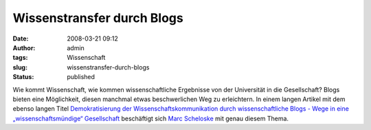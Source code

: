 Wissenstransfer durch Blogs
###########################
:date: 2008-03-21 09:12
:author: admin
:tags: Wissenschaft
:slug: wissenstransfer-durch-blogs
:status: published

Wie kommt Wissenschaft, wie kommen wissenschaftliche Ergebnisse von der
Universität in die Gesellschaft? Blogs bieten eine Möglichkeit, diesen
manchmal etwas beschwerlichen Weg zu erleichtern. In einem langen
Artikel mit dem ebenso langen Titel `Demokratisierung der
Wissenschaftskommunikation durch wissenschaftliche Blogs - Wege in eine
„wissenschaftsmündige“
Gesellschaft <http://www.wissenswerkstatt.net/2008/03/14/demokratisierung-der-wissenschaftskommunikation-durch-wissenschaftliche-blogs-wege-in-eine-wissenschaftsmuendige-gesellschaft/>`__
beschäftigt sich `Marc
Scheloske <http://www.wissenschafts-cafe.net/blogportal/2007/11/wissenswerkstatt-marc-scheloske/>`__
mit genau diesem Thema.
